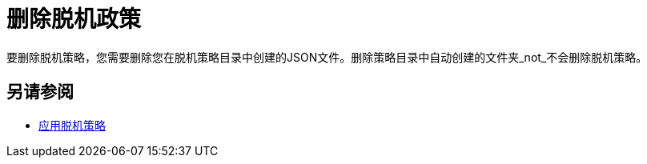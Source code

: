 = 删除脱机政策

要删除脱机策略，您需要删除您在脱机策略目录中创建的JSON文件。删除策略目录中自动创建的文件夹_not_不会删除脱机策略。

== 另请参阅

*  link:/api-manager/v/2.x/offline-policy-task[应用脱机策略]

